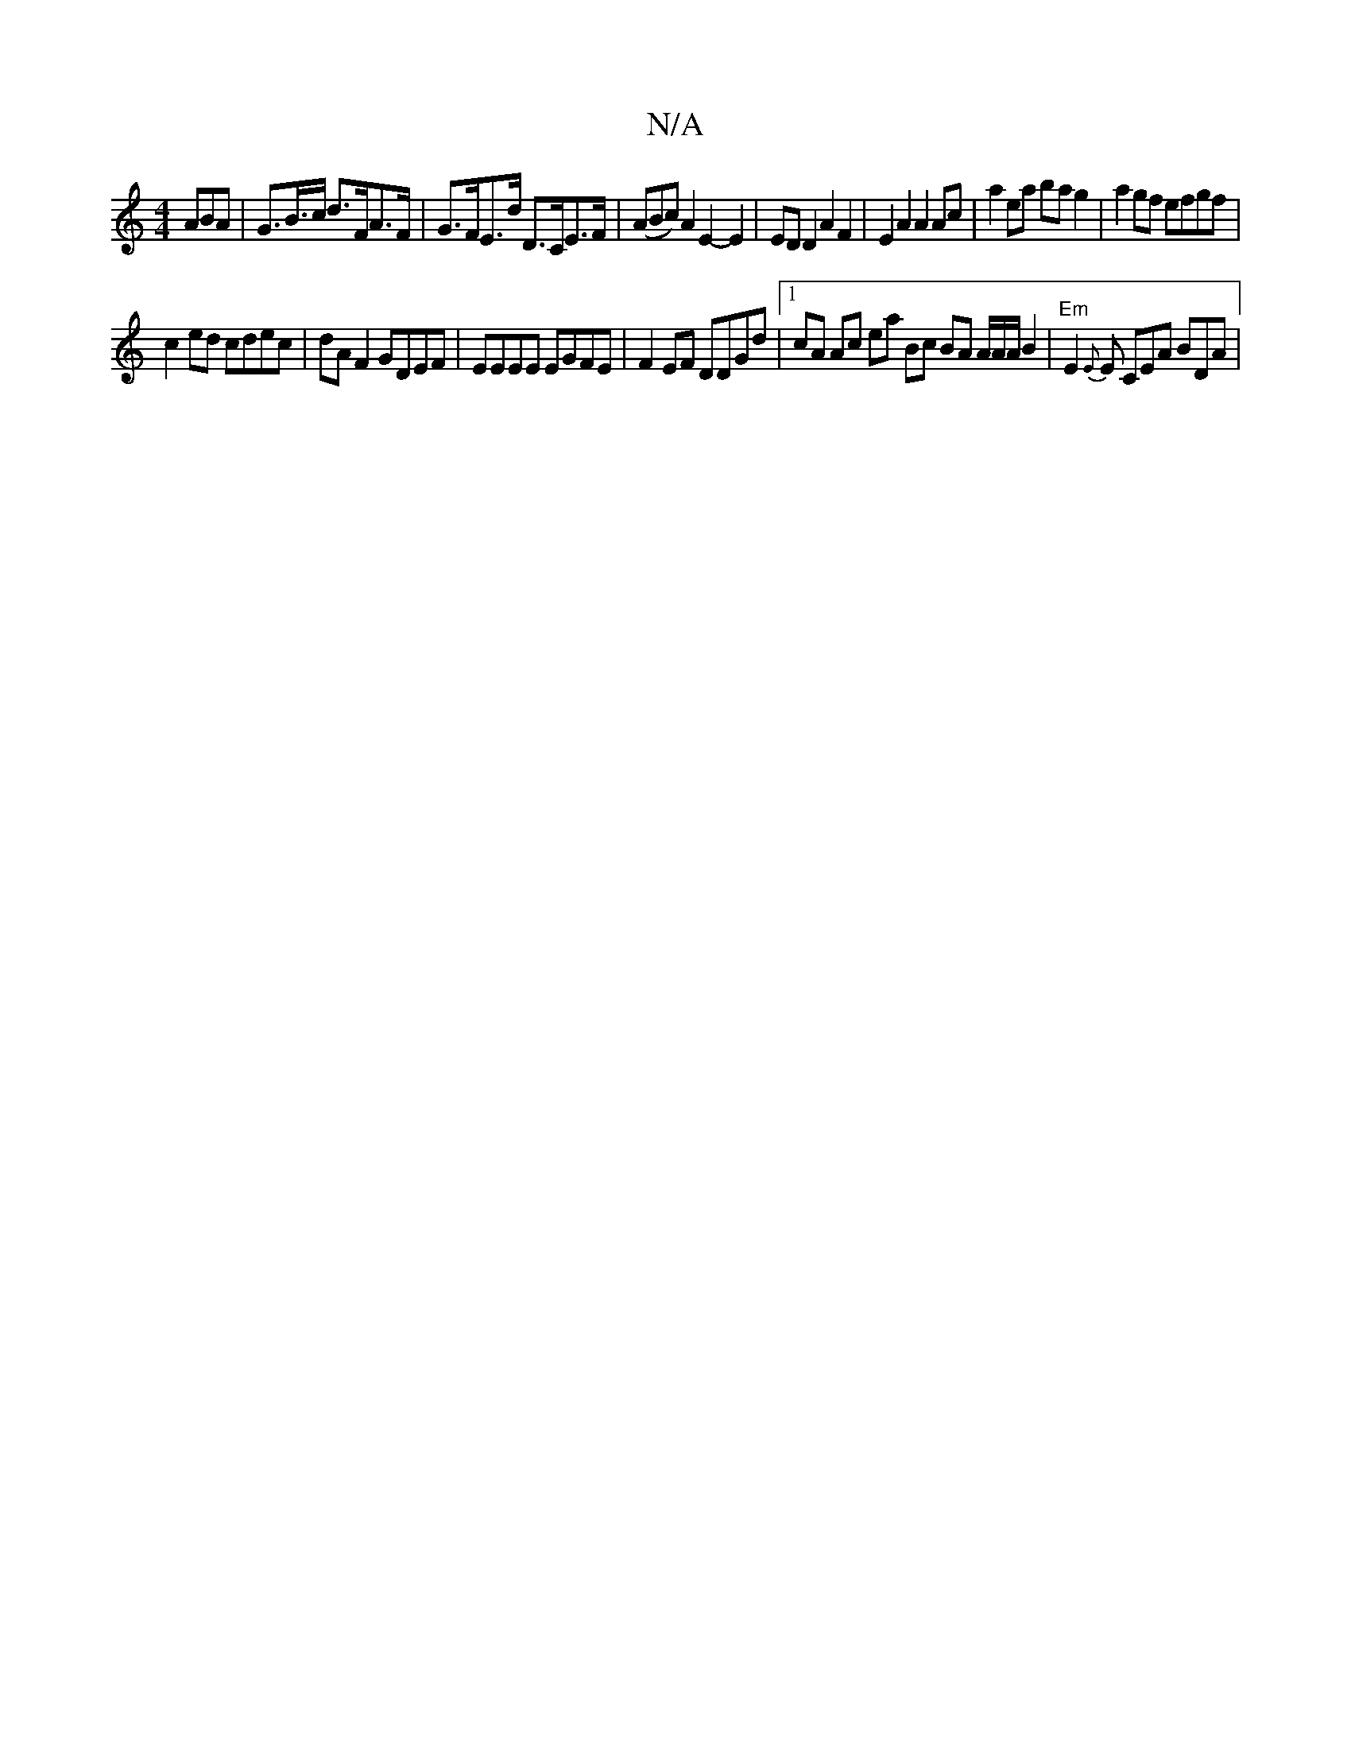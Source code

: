 X:1
T:N/A
M:4/4
R:N/A
K:Cmajor
3ABA | G>B>c d>FA>F | G>FE>d D>CE>F | (ABc) A2 E2-E2 | ED D2 A2 F2 |  E2A2 A2 Ac | a2ea ba g2 | a2 gf efgf |
c2ed cdec | dA F2 GDEF |EEEE EGFE|F2EF DDGd|1 cA Ac ea Bc BA A/A/A/B2|"Em"E2{E}E CEA BDA |
